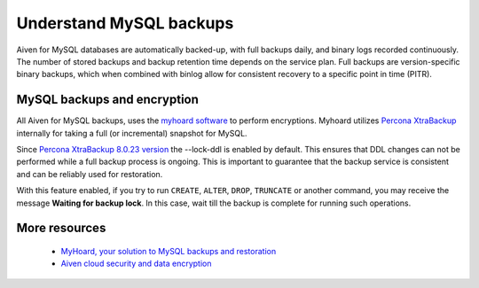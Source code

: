 Understand MySQL backups
========================

Aiven for MySQL databases are automatically backed-up, with full backups daily, and binary logs recorded continuously.
The number of stored backups and backup retention time depends on the service plan. Full backups are version-specific binary backups, which when combined with binlog allow for consistent recovery to a specific point in time (PITR).

MySQL backups and encryption
----------------------------

All Aiven for MySQL backups, uses the `myhoard software <https://github.com/aiven/myhoard>`_ to perform encryptions. Myhoard utilizes `Percona XtraBackup <https://www.percona.com/>`_ internally for taking a full (or incremental) snapshot for MySQL. 

Since `Percona XtraBackup 8.0.23 version <https://jira.percona.com/browse/PXB-1979>`_ the --lock-ddl is enabled by default. This ensures that DDL changes can not be performed while a full backup process is ongoing. This is important to guarantee that the backup service is consistent and can be reliably used for restoration. 


With this feature enabled, if you try to run ``CREATE``, ``ALTER``, ``DROP``, ``TRUNCATE`` or another command, you may receive the message **Waiting for backup lock**. In this case, wait till the backup is complete for running such operations.

More resources
--------------

    - `MyHoard, your solution to MySQL backups and restoration <https://aiven.io/blog/introducing-myhoard-your-single-solution-to-mysql-backups-and-restoration>`_
    - `Aiven cloud security and data encryption <https://developer.aiven.io/docs/platform/concepts/cloud-security#data-encryption>`_
